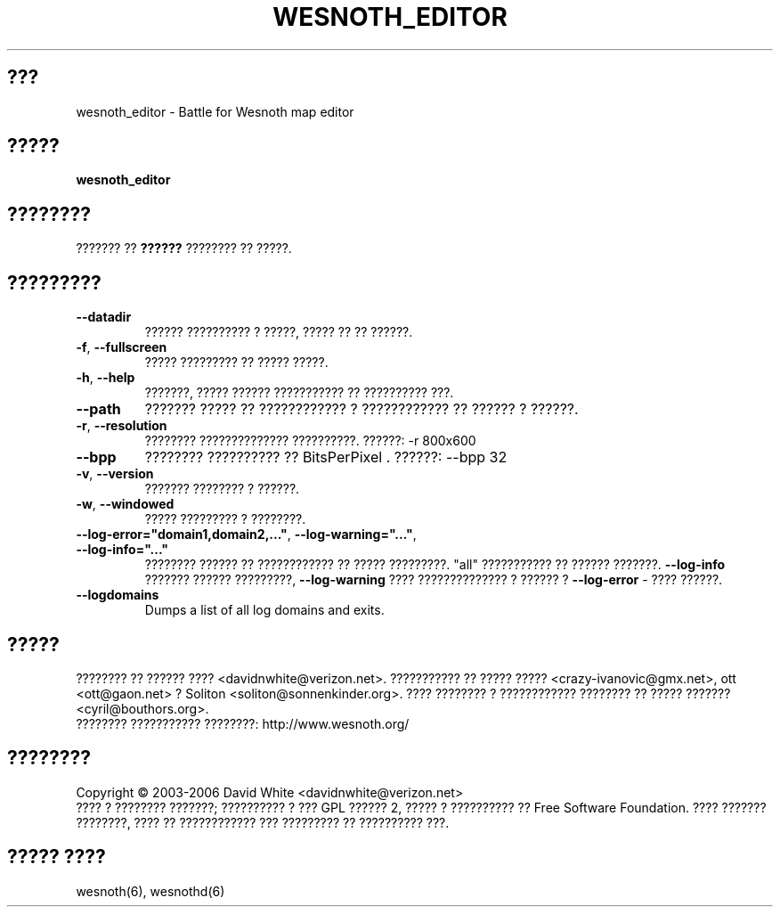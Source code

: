 
.\" This program is free software; you can redistribute it and/or modify
.\" it under the terms of the GNU General Public License as published by
.\" the Free Software Foundation; either version 2 of the License, or
.\" (at your option) any later version.
.\"
.\" This program is distributed in the hope that it will be useful,
.\" but WITHOUT ANY WARRANTY; without even the implied warranty of
.\" MERCHANTABILITY or FITNESS FOR A PARTICULAR PURPOSE.  See the
.\" GNU General Public License for more details.
.\"
.\" You should have received a copy of the GNU General Public License
.\" along with this program; if not, write to the Free Software
.\" Foundation, Inc., 51 Franklin Street, Fifth Floor, Boston, MA  02110-1301  USA
.\"
.\"*******************************************************************
.\"
.\" This file was generated with po4a. Translate the source file.
.\"
.\"*******************************************************************
.TH WESNOTH_EDITOR 6 "??? 2005" wesnoth_editor "???????? ?? ????? ?? ??????? ?? ??????"

.SH ???
wesnoth_editor \- Battle for Wesnoth map editor

.SH ?????
\fBwesnoth_editor\fP

.SH ????????
??????? ?? \fB??????\fP ???????? ?? ?????.

.SH ?????????

.TP 
\fB\-\-datadir\fP
?????? ?????????? ? ?????, ????? ?? ?? ??????.

.TP 
\fB\-f\fP,\fB\ \-\-fullscreen\fP
????? ????????? ?? ????? ?????.

.TP 
\fB\-h\fP,\fB\ \-\-help\fP
???????, ????? ?????? ??????????? ?? ?????????? ???.

.TP 
\fB\-\-path\fP
??????? ????? ?? ???????????? ? ???????????? ?? ?????? ? ??????.

.TP 
\fB\-r\fP,\fB\ \-\-resolution\fP
???????? ?????????????? ??????????. ??????: \-r 800x600

.TP 
\fB\-\-bpp\fP
???????? ?????????? ?? BitsPerPixel . ??????: \-\-bpp 32

.TP 
\fB\-v\fP,\fB\ \-\-version\fP
??????? ???????? ? ??????.

.TP 
\fB\-w\fP,\fB\ \-\-windowed\fP
????? ????????? ? ????????.
.TP 
\fB\-\-log\-error="domain1,domain2,..."\fP, \fB\-\-log\-warning="..."\fP, \fB\-\-log\-info="..."\fP
???????? ?????? ?? ???????????? ?? ????? ?????????. "all" ??????????? ??
?????? ???????. \fB\-\-log\-info\fP ??????? ?????? ?????????,  \fB\-\-log\-warning\fP
???? ?????????????? ? ?????? ? \fB\-\-log\-error\fP \- ???? ??????.
.TP 
\fB\-\-logdomains\fP
Dumps a list of all log domains and exits.

.SH ?????
???????? ?? ?????? ???? <davidnwhite@verizon.net>. ??????????? ??
????? ????? <crazy\-ivanovic@gmx.net>, ott <ott@gaon.net> ?
Soliton <soliton@sonnenkinder.org>. ???? ???????? ? ????????????
???????? ?? ????? ??????? <cyril@bouthors.org>.
.br
???????? ??????????? ????????: http://www.wesnoth.org/

.SH ????????
Copyright \(co 2003\-2006 David White <davidnwhite@verizon.net>
.br
???? ? ???????? ???????; ?????????? ? ??? GPL ?????? 2, ????? ? ??????????
?? Free Software Foundation. ???? ??????? ????????, ???? ?? ???????????? ???
????????? ?? ?????????? ???.

.SH "????? ????"
wesnoth(6), wesnothd(6)
